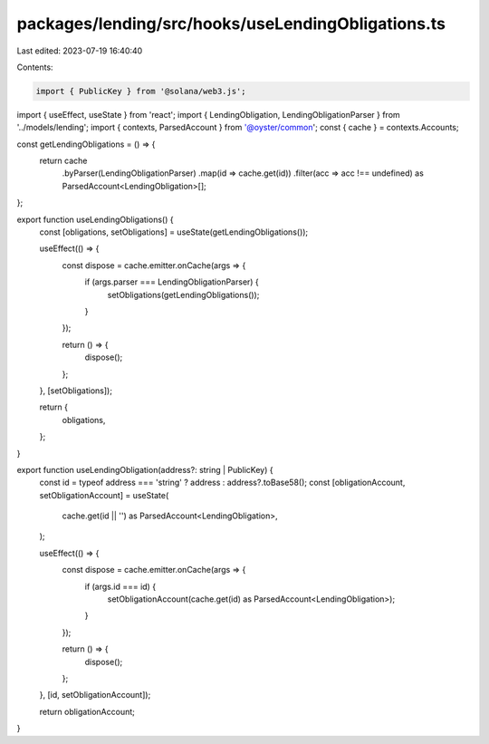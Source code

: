 packages/lending/src/hooks/useLendingObligations.ts
===================================================

Last edited: 2023-07-19 16:40:40

Contents:

.. code-block:: ts

    import { PublicKey } from '@solana/web3.js';
import { useEffect, useState } from 'react';
import { LendingObligation, LendingObligationParser } from '../models/lending';
import { contexts, ParsedAccount } from '@oyster/common';
const { cache } = contexts.Accounts;

const getLendingObligations = () => {
  return cache
    .byParser(LendingObligationParser)
    .map(id => cache.get(id))
    .filter(acc => acc !== undefined) as ParsedAccount<LendingObligation>[];
};

export function useLendingObligations() {
  const [obligations, setObligations] = useState(getLendingObligations());

  useEffect(() => {
    const dispose = cache.emitter.onCache(args => {
      if (args.parser === LendingObligationParser) {
        setObligations(getLendingObligations());
      }
    });

    return () => {
      dispose();
    };
  }, [setObligations]);

  return {
    obligations,
  };
}

export function useLendingObligation(address?: string | PublicKey) {
  const id = typeof address === 'string' ? address : address?.toBase58();
  const [obligationAccount, setObligationAccount] = useState(
    cache.get(id || '') as ParsedAccount<LendingObligation>,
  );

  useEffect(() => {
    const dispose = cache.emitter.onCache(args => {
      if (args.id === id) {
        setObligationAccount(cache.get(id) as ParsedAccount<LendingObligation>);
      }
    });

    return () => {
      dispose();
    };
  }, [id, setObligationAccount]);

  return obligationAccount;
}


